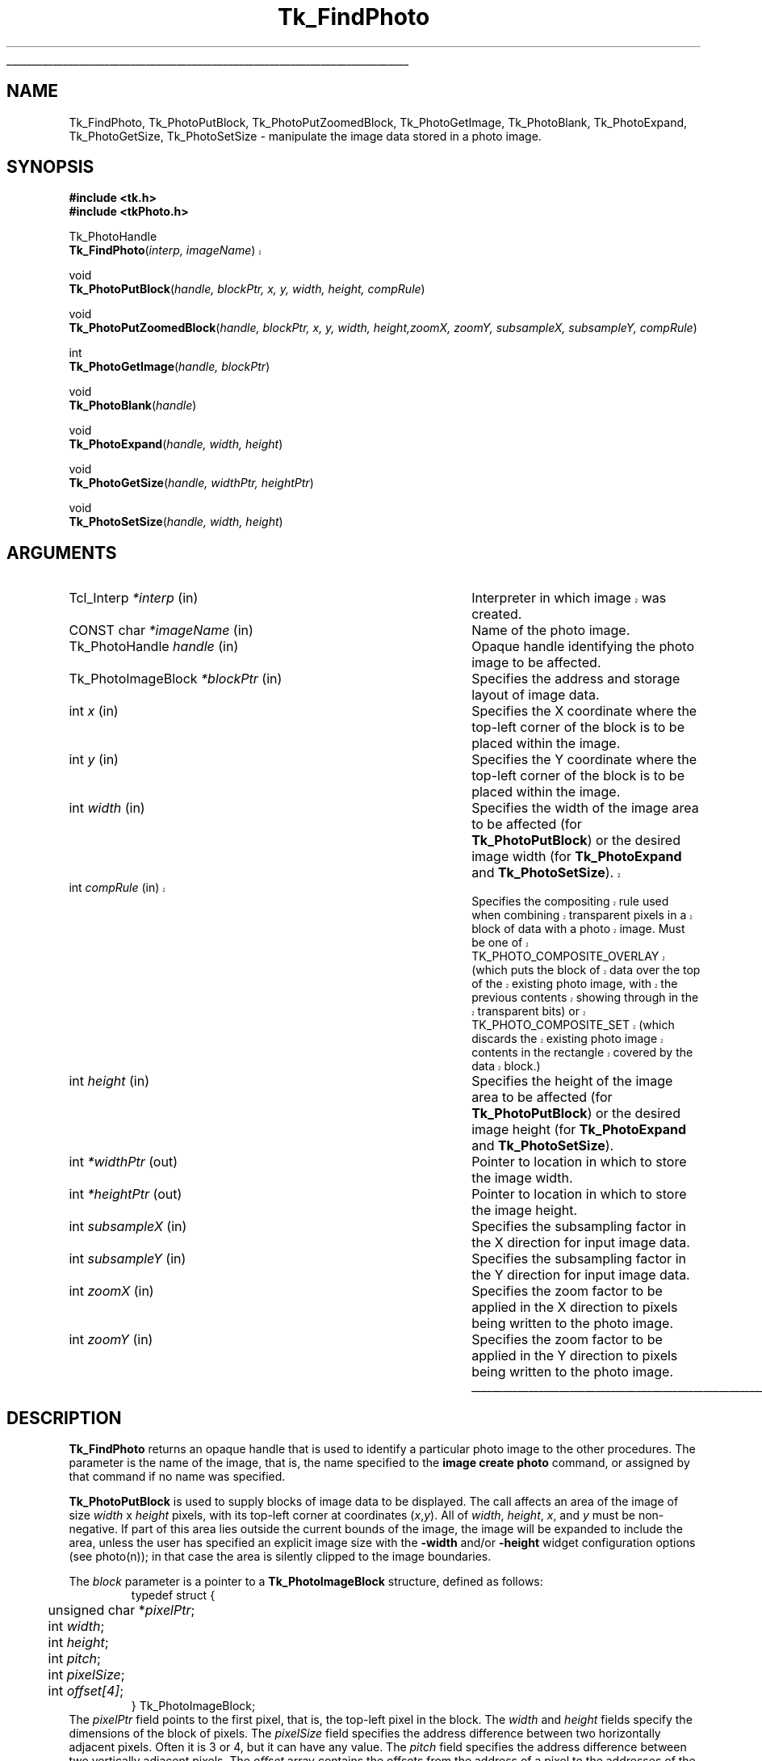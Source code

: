 '\"
'\" Copyright (c) 1994 The Australian National University
'\" Copyright (c) 1994-1996 Sun Microsystems, Inc.
'\"
'\" See the file "license.terms" for information on usage and redistribution
'\" of this file, and for a DISCLAIMER OF ALL WARRANTIES.
'\" 
'\" Author: Paul Mackerras (paulus@cs.anu.edu.au),
'\"	    Department of Computer Science,
'\"	    Australian National University.
'\"
'\" RCS: @(#) $Id: FindPhoto.3,v 1.1.1.1 2007/07/10 15:05:16 duncan Exp $
'\"
'\" The definitions below are for supplemental macros used in Tcl/Tk
'\" manual entries.
'\"
'\" .AP type name in/out ?indent?
'\"	Start paragraph describing an argument to a library procedure.
'\"	type is type of argument (int, etc.), in/out is either "in", "out",
'\"	or "in/out" to describe whether procedure reads or modifies arg,
'\"	and indent is equivalent to second arg of .IP (shouldn't ever be
'\"	needed;  use .AS below instead)
'\"
'\" .AS ?type? ?name?
'\"	Give maximum sizes of arguments for setting tab stops.  Type and
'\"	name are examples of largest possible arguments that will be passed
'\"	to .AP later.  If args are omitted, default tab stops are used.
'\"
'\" .BS
'\"	Start box enclosure.  From here until next .BE, everything will be
'\"	enclosed in one large box.
'\"
'\" .BE
'\"	End of box enclosure.
'\"
'\" .CS
'\"	Begin code excerpt.
'\"
'\" .CE
'\"	End code excerpt.
'\"
'\" .VS ?version? ?br?
'\"	Begin vertical sidebar, for use in marking newly-changed parts
'\"	of man pages.  The first argument is ignored and used for recording
'\"	the version when the .VS was added, so that the sidebars can be
'\"	found and removed when they reach a certain age.  If another argument
'\"	is present, then a line break is forced before starting the sidebar.
'\"
'\" .VE
'\"	End of vertical sidebar.
'\"
'\" .DS
'\"	Begin an indented unfilled display.
'\"
'\" .DE
'\"	End of indented unfilled display.
'\"
'\" .SO
'\"	Start of list of standard options for a Tk widget.  The
'\"	options follow on successive lines, in four columns separated
'\"	by tabs.
'\"
'\" .SE
'\"	End of list of standard options for a Tk widget.
'\"
'\" .OP cmdName dbName dbClass
'\"	Start of description of a specific option.  cmdName gives the
'\"	option's name as specified in the class command, dbName gives
'\"	the option's name in the option database, and dbClass gives
'\"	the option's class in the option database.
'\"
'\" .UL arg1 arg2
'\"	Print arg1 underlined, then print arg2 normally.
'\"
'\" RCS: @(#) $Id: man.macros,v 1.1.1.1 2007/07/10 15:05:16 duncan Exp $
'\"
'\"	# Set up traps and other miscellaneous stuff for Tcl/Tk man pages.
.if t .wh -1.3i ^B
.nr ^l \n(.l
.ad b
'\"	# Start an argument description
.de AP
.ie !"\\$4"" .TP \\$4
.el \{\
.   ie !"\\$2"" .TP \\n()Cu
.   el          .TP 15
.\}
.ta \\n()Au \\n()Bu
.ie !"\\$3"" \{\
\&\\$1	\\fI\\$2\\fP	(\\$3)
.\".b
.\}
.el \{\
.br
.ie !"\\$2"" \{\
\&\\$1	\\fI\\$2\\fP
.\}
.el \{\
\&\\fI\\$1\\fP
.\}
.\}
..
'\"	# define tabbing values for .AP
.de AS
.nr )A 10n
.if !"\\$1"" .nr )A \\w'\\$1'u+3n
.nr )B \\n()Au+15n
.\"
.if !"\\$2"" .nr )B \\w'\\$2'u+\\n()Au+3n
.nr )C \\n()Bu+\\w'(in/out)'u+2n
..
.AS Tcl_Interp Tcl_CreateInterp in/out
'\"	# BS - start boxed text
'\"	# ^y = starting y location
'\"	# ^b = 1
.de BS
.br
.mk ^y
.nr ^b 1u
.if n .nf
.if n .ti 0
.if n \l'\\n(.lu\(ul'
.if n .fi
..
'\"	# BE - end boxed text (draw box now)
.de BE
.nf
.ti 0
.mk ^t
.ie n \l'\\n(^lu\(ul'
.el \{\
.\"	Draw four-sided box normally, but don't draw top of
.\"	box if the box started on an earlier page.
.ie !\\n(^b-1 \{\
\h'-1.5n'\L'|\\n(^yu-1v'\l'\\n(^lu+3n\(ul'\L'\\n(^tu+1v-\\n(^yu'\l'|0u-1.5n\(ul'
.\}
.el \}\
\h'-1.5n'\L'|\\n(^yu-1v'\h'\\n(^lu+3n'\L'\\n(^tu+1v-\\n(^yu'\l'|0u-1.5n\(ul'
.\}
.\}
.fi
.br
.nr ^b 0
..
'\"	# VS - start vertical sidebar
'\"	# ^Y = starting y location
'\"	# ^v = 1 (for troff;  for nroff this doesn't matter)
.de VS
.if !"\\$2"" .br
.mk ^Y
.ie n 'mc \s12\(br\s0
.el .nr ^v 1u
..
'\"	# VE - end of vertical sidebar
.de VE
.ie n 'mc
.el \{\
.ev 2
.nf
.ti 0
.mk ^t
\h'|\\n(^lu+3n'\L'|\\n(^Yu-1v\(bv'\v'\\n(^tu+1v-\\n(^Yu'\h'-|\\n(^lu+3n'
.sp -1
.fi
.ev
.\}
.nr ^v 0
..
'\"	# Special macro to handle page bottom:  finish off current
'\"	# box/sidebar if in box/sidebar mode, then invoked standard
'\"	# page bottom macro.
.de ^B
.ev 2
'ti 0
'nf
.mk ^t
.if \\n(^b \{\
.\"	Draw three-sided box if this is the box's first page,
.\"	draw two sides but no top otherwise.
.ie !\\n(^b-1 \h'-1.5n'\L'|\\n(^yu-1v'\l'\\n(^lu+3n\(ul'\L'\\n(^tu+1v-\\n(^yu'\h'|0u'\c
.el \h'-1.5n'\L'|\\n(^yu-1v'\h'\\n(^lu+3n'\L'\\n(^tu+1v-\\n(^yu'\h'|0u'\c
.\}
.if \\n(^v \{\
.nr ^x \\n(^tu+1v-\\n(^Yu
\kx\h'-\\nxu'\h'|\\n(^lu+3n'\ky\L'-\\n(^xu'\v'\\n(^xu'\h'|0u'\c
.\}
.bp
'fi
.ev
.if \\n(^b \{\
.mk ^y
.nr ^b 2
.\}
.if \\n(^v \{\
.mk ^Y
.\}
..
'\"	# DS - begin display
.de DS
.RS
.nf
.sp
..
'\"	# DE - end display
.de DE
.fi
.RE
.sp
..
'\"	# SO - start of list of standard options
.de SO
.SH "STANDARD OPTIONS"
.LP
.nf
.ta 5.5c 11c
.ft B
..
'\"	# SE - end of list of standard options
.de SE
.fi
.ft R
.LP
See the \\fBoptions\\fR manual entry for details on the standard options.
..
'\"	# OP - start of full description for a single option
.de OP
.LP
.nf
.ta 4c
Command-Line Name:	\\fB\\$1\\fR
Database Name:	\\fB\\$2\\fR
Database Class:	\\fB\\$3\\fR
.fi
.IP
..
'\"	# CS - begin code excerpt
.de CS
.RS
.nf
.ta .25i .5i .75i 1i
..
'\"	# CE - end code excerpt
.de CE
.fi
.RE
..
.de UL
\\$1\l'|0\(ul'\\$2
..
.TH Tk_FindPhoto 3 8.0 Tk "Tk Library Procedures"
.BS
.SH NAME
Tk_FindPhoto, Tk_PhotoPutBlock, Tk_PhotoPutZoomedBlock, Tk_PhotoGetImage, Tk_PhotoBlank, Tk_PhotoExpand, Tk_PhotoGetSize, Tk_PhotoSetSize \- manipulate the image data stored in a photo image.
.SH SYNOPSIS
.nf
\fB#include <tk.h>\fR
\fB#include <tkPhoto.h>\fR
.sp
Tk_PhotoHandle
.VS 8.0 br
\fBTk_FindPhoto\fR(\fIinterp, imageName\fR)
.VE
.sp
void
\fBTk_PhotoPutBlock\fR(\fIhandle, blockPtr, x, y, width, height, compRule\fR)
.sp
void
\fBTk_PhotoPutZoomedBlock\fR(\fIhandle, blockPtr, x, y, width, height,\
zoomX, zoomY, subsampleX, subsampleY, compRule\fR)
.sp
int
\fBTk_PhotoGetImage\fR(\fIhandle, blockPtr\fR)
.sp
void
\fBTk_PhotoBlank\fR(\fIhandle\fR)
.sp
void
\fBTk_PhotoExpand\fR(\fIhandle, width, height\fR)
.sp
void
\fBTk_PhotoGetSize\fR(\fIhandle, widthPtr, heightPtr\fR)
.sp
void
\fBTk_PhotoSetSize\fR(\fIhandle, width, height\fR)
.SH ARGUMENTS
.AS Tk_PhotoImageBlock window_path
.AP Tcl_Interp *interp in
.VS
Interpreter in which image was created.
.VE
.AP "CONST char" *imageName in
Name of the photo image.
.AP Tk_PhotoHandle handle in
Opaque handle identifying the photo image to be affected.
.AP Tk_PhotoImageBlock *blockPtr in
Specifies the address and storage layout of image data.
.AP int x in
Specifies the X coordinate where the top-left corner of the block is
to be placed within the image.
.AP int y in
Specifies the Y coordinate where the top-left corner of the block is
to be placed within the image.
.AP int width in
Specifies the width of the image area to be affected (for
\fBTk_PhotoPutBlock\fR) or the desired image width (for
\fBTk_PhotoExpand\fR and \fBTk_PhotoSetSize\fR).
.VS 8.4
.AP int compRule in
Specifies the compositing rule used when combining transparent pixels
in a block of data with a photo image.  Must be one of
TK_PHOTO_COMPOSITE_OVERLAY (which puts the block of data over the top
of the existing photo image, with the previous contents showing
through in the transparent bits) or TK_PHOTO_COMPOSITE_SET (which
discards the existing photo image contents in the rectangle covered by
the data block.)
.VE 8.4
.AP int height in
Specifies the height of the image area to be affected (for
\fBTk_PhotoPutBlock\fR) or the desired image height (for
\fBTk_PhotoExpand\fR and \fBTk_PhotoSetSize\fR).
.AP int *widthPtr out
Pointer to location in which to store the image width.
.AP int *heightPtr out
Pointer to location in which to store the image height.
.AP int subsampleX in
Specifies the subsampling factor in the X direction for input
image data.
.AP int subsampleY in
Specifies the subsampling factor in the Y direction for input
image data.
.AP int zoomX in
Specifies the zoom factor to be applied in the X direction to pixels
being written to the photo image.
.AP int zoomY in
Specifies the zoom factor to be applied in the Y direction to pixels
being written to the photo image.
.BE

.SH DESCRIPTION
.PP
\fBTk_FindPhoto\fR returns an opaque handle that is used to identify a
particular photo image to the other procedures.  The parameter is the
name of the image, that is, the name specified to the \fBimage create
photo\fR command, or assigned by that command if no name was specified.
.PP
\fBTk_PhotoPutBlock\fR is used to supply blocks of image data to be
displayed.  The call affects an area of the image of size
\fIwidth\fR x \fIheight\fR pixels, with its top-left corner at
coordinates (\fIx\fR,\fIy\fR).  All of \fIwidth\fR, \fIheight\fR,
\fIx\fR, and \fIy\fR must be non-negative.
If part of this area lies outside the
current bounds of the image, the image will be expanded to include the
area, unless the user has specified an explicit image size with the
\fB\-width\fR and/or \fB\-height\fR widget configuration options
(see photo(n)); in that
case the area is silently clipped to the image boundaries.
.PP
The \fIblock\fR parameter is a pointer to a
\fBTk_PhotoImageBlock\fR structure, defined as follows:
.CS
typedef struct {
	unsigned char *\fIpixelPtr\fR;
	int \fIwidth\fR;
	int \fIheight\fR;
	int \fIpitch\fR;
	int \fIpixelSize\fR;
	int \fIoffset[4]\fR;
} Tk_PhotoImageBlock;
.CE
The \fIpixelPtr\fR field points to the first pixel, that is, the
top-left pixel in the block.
The \fIwidth\fR and \fIheight\fR fields specify the dimensions of the
block of pixels.  The \fIpixelSize\fR field specifies the address
difference between two horizontally adjacent pixels.  Often it is 3
or 4, but it can have any value.  The \fIpitch\fR field specifies the
address difference between two vertically adjacent pixels.  The
\fIoffset\fR array contains the offsets from the address of a pixel
to the addresses of the bytes containing the red, green, blue and alpha
(transparency) components.  These are normally 0, 1, 2 and 3, but can
have other values, e.g., for images that are stored as separate red,
green and blue planes.
.PP
.VS 8.4
The \fIcompRule\fR parameter to \fBTk_PhotoPutBlock\fR specifies a
compositing rule that says what to do with transparent pixels.  The
value TK_PHOTO_COMPOSITE_OVERLAY says that the previous contents of
the photo image should show through, and the value
TK_PHOTO_COMPOSITE_SET says that the previous contents of the photo
image should be completely ignored, and the values from the block be
copied directly across.  The behavior in Tk8.3 and earlier was
equivalent to having TK_PHOTO_COMPOSITE_OVERLAY as a compositing rule.
.VE 8.4
.PP
The value given for the \fIwidth\fR and \fIheight\fR parameters to
\fBTk_PhotoPutBlock\fR do not have to correspond to the values specified
in \fIblock\fR.  If they are smaller, \fBTk_PhotoPutBlock\fR extracts a
sub-block from the image data supplied.  If they are larger, the data
given are replicated (in a tiled fashion) to fill the specified area.
These rules operate independently in the horizontal and vertical
directions.
.PP
\fBTk_PhotoPutZoomedBlock\fR works like \fBTk_PhotoPutBlock\fR except that
the image can be reduced or enlarged for display.  The
\fIsubsampleX\fR and \fIsubsampleY\fR parameters allow the size of the
image to be reduced by subsampling.
\fBTk_PhotoPutZoomedBlock\fR will use only pixels from the input image
whose X coordinates are multiples of \fIsubsampleX\fR, and whose Y
coordinates are multiples of \fIsubsampleY\fR.  For example, an image
of 512x512 pixels can be reduced to 256x256 by setting
\fIsubsampleX\fR and \fIsubsampleY\fR to 2.
.PP
The \fIzoomX\fR and \fIzoomY\fR parameters allow the image to be
enlarged by pixel replication.  Each pixel of the (possibly subsampled)
input image will be written to a block \fIzoomX\fR pixels wide and
\fIzoomY\fR pixels high of the displayed image.  Subsampling and
zooming can be used together for special effects.
.PP
\fBTk_PhotoGetImage\fR can be used to retrieve image data from a photo
image.  \fBTk_PhotoGetImage\fR fills
in the structure pointed to by the \fIblockPtr\fR parameter with values
that describe the address and layout of the image data that the
photo image has stored internally.  The values are valid
until the image is destroyed or its size is changed.
\fBTk_PhotoGetImage\fR returns 1 for compatibility with the
corresponding procedure in the old photo widget.
.PP
\fBTk_PhotoBlank\fR blanks the entire area of the
photo image.  Blank areas of a photo image are transparent.
.PP
\fBTk_PhotoExpand\fR requests that the widget's image be expanded to be
at least \fIwidth\fR x \fIheight\fR pixels in size.  The width and/or
height are unchanged if the user has specified an explicit image width
or height with the \fB\-width\fR and/or \fB\-height\fR configuration
options, respectively.
If the image data
are being supplied in many small blocks, it is more efficient to use
\fBTk_PhotoExpand\fR or \fBTk_PhotoSetSize\fR at the beginning rather than
allowing the image to expand in many small increments as image blocks
are supplied.
.PP
\fBTk_PhotoSetSize\fR specifies the size of the image, as if the user
had specified the given \fIwidth\fR and \fIheight\fR values to the
\fB\-width\fR and \fB\-height\fR configuration options.  A value of
zero for \fIwidth\fR or \fIheight\fR does not change the image's width
or height, but allows the width or height to be changed by subsequent
calls to \fBTk_PhotoPutBlock\fR, \fBTk_PhotoPutZoomedBlock\fR or
\fBTk_PhotoExpand\fR.
.PP
\fBTk_PhotoGetSize\fR returns the dimensions of the image in
*\fIwidthPtr\fR and *\fIheightPtr\fR.

.SH PORTABILITY
.VS 8.4
.PP
In Tk 8.3 and earlier, \fBTk_PhotoPutBlock\fR and
\fBTk_PhotoPutZoomedBlock\fR had different signatures. If you want to
compile code that uses the old interface against 8.4 without updating
your code, compile it with the flag
-DUSE_COMPOSITELESS_PHOTO_PUT_BLOCK.  Code linked using Stubs against
older versions of Tk will continue to work.
.VE 8.4

.SH CREDITS
.PP
The code for the photo image type was developed by Paul Mackerras,
based on his earlier photo widget code.

.SH KEYWORDS
photo, image
